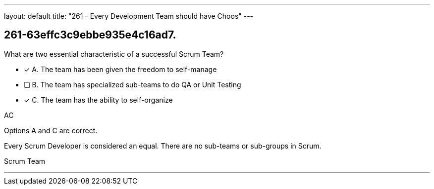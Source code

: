 ---
layout: default 
title: "261 - Every Development Team should have Choos"
---


[#question]
== 261-63effc3c9ebbe935e4c16ad7.

****

[#query]
--
What are two essential characteristic of a successful Scrum Team?
--

[#list]
--
* [*] A. The team has been given the freedom to self-manage
* [ ] B. The team has specialized sub-teams to do QA or Unit Testing
* [*] C. The team has the ability to self-organize

--
****

[#answer]
AC

[#explanation]
--
Options A and C are correct.

Every Scrum Developer is considered an equal. There are no sub-teams or sub-groups in Scrum.
--

[#ka]
Scrum Team

'''

